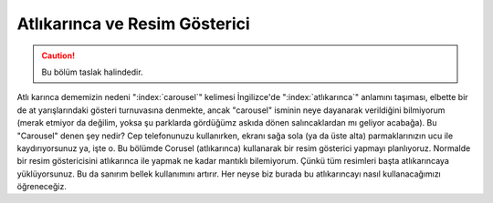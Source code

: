 .. _resimGostericiBolumu:

################################
Atlıkarınca ve Resim Gösterici
################################

.. Caution::

    Bu bölüm taslak halindedir.

Atlı karınca dememizin nedeni ":index:`carousel`" kelimesi İngilizce'de ":index:`atlıkarınca`" anlamını taşıması, 
elbette bir de at yarışlarındaki gösteri turnuvasına denmekte, ancak "carousel" isminin neye dayanarak
verildiğini bilmiyorum (merak etmiyor da değilim, yoksa şu parklarda gördüğümz askıda dönen salıncaklardan
mı geliyor acabağa). Bu "Carousel" denen şey nedir? Cep telefonunuzu
kullanırken, ekranı sağa sola (ya da üste alta) parmaklarınızın ucu ile kaydırıyorsunuz ya, işte o. 
Bu bölümde Corusel (atlıkarınca) kullanarak bir resim gösterici yapmayı planlıyoruz. Normalde
bir resim göstericisini atlıkarınca ile yapmak ne kadar mantıklı bilemiyorum. Çünkü tüm resimleri başta
atlıkarıncaya yüklüyorsunuz. Bu da sanırım bellek kullanımını artırır. Her neyse biz burada bu atlıkarıncayı
nasıl kullanacağımızı öğreneceğiz.
